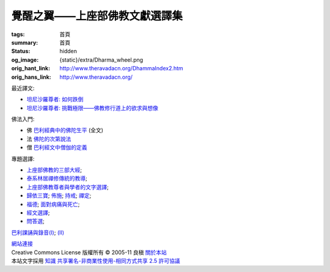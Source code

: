覺醒之翼——上座部佛教文獻選譯集
==============================

:tags: 首頁
:summary: 首頁
:status: hidden
:og_image: {static}/extra/Dharma_wheel.png
:orig_hant_link: http://www.theravadacn.org/DhammaIndex2.htm
:orig_hans_link: http://www.theravadacn.org/


最近譯文:

- `坦尼沙羅尊者: 如何跌倒 <{filename}talk/thanissaro/how-to-fall%zh-hant.rst>`_
- `坦尼沙羅尊者: 挑戰極限——佛教修行道上的欲求與想像 <{filename}talk/thanissaro/pushing-the-limits%zh-hant.rst>`_

佛法入門:

- 佛 `巴利經典中的佛陀生平 <{filename}buddha-life-sketch%zh-hant.rst>`_ (全文)
- 法 `佛陀的次第說法 <{filename}dhamma-gradual%zh-hant.rst>`_
- 僧 `巴利經文中僧伽的定義 <{filename}sangha%zh-hant.rst>`_

專題選譯:

- `上座部佛教的三部大經 <{filename}sutta/three-cardinal-sutta%zh-hant.rst>`_;
- `泰系林居禪修傳統的教導 <{filename}talk/thai-forest-tradition%zh-hant.rst>`_;
- `上座部佛教尊者與學者的文字選譯 <{filename}author/author-index%zh-hant.rst>`_;
- `歸依三寶 <{filename}refuge-index%zh-hant.rst>`_;
  `佈施 <{filename}dana-index%zh-hant.rst>`_;
  `持戒 <{filename}sila-index%zh-hant.rst>`_;
  `禪定 <{filename}meditation-index%zh-hant.rst>`_;
- `福德 <{filename}punna-index%zh-hant.rst>`_;
  `面對病痛與死亡 <{filename}gilana-index%zh-hant.rst>`_;
- `經文選譯 <{filename}sutta-index%zh-hant.rst>`_;
- `問答選 <{filename}beginner-index%zh-hant.rst>`_;

`巴利課誦與錄音(I) <{filename}chanting/chant-index%zh-hant.rst>`_;
`(II) <{filename}chanting/pali-chanting-two%zh-hant.rst>`_

.. https://docutils.sourceforge.io/docs/ref/rst/directives.html#container
.. container:: container has-text-centered

   `網站連接 <{filename}website-links%zh-hant.rst>`_

.. https://stackoverflow.com/a/14387603
.. https://restructuredtext.documatt.com/element/inline-image.html
.. |CCIcon| image:: http://creativecommons.org/images/public/somerights20.png
   :alt: Creative Commons License
   :target: https://creativecommons.org/licenses/by-nc-sa/2.5/cn/

| |CCIcon| Creative Commons License   版權所有  © 2005-11  良稹 `關於本站 <{filename}about-us%zh-hant.rst>`_
| 本站文字採用 `知識 共享署名-非商業性使用-相同方式共享 2.5 許可協議 <https://creativecommons.org/licenses/by-nc-sa/2.5/cn/>`_
